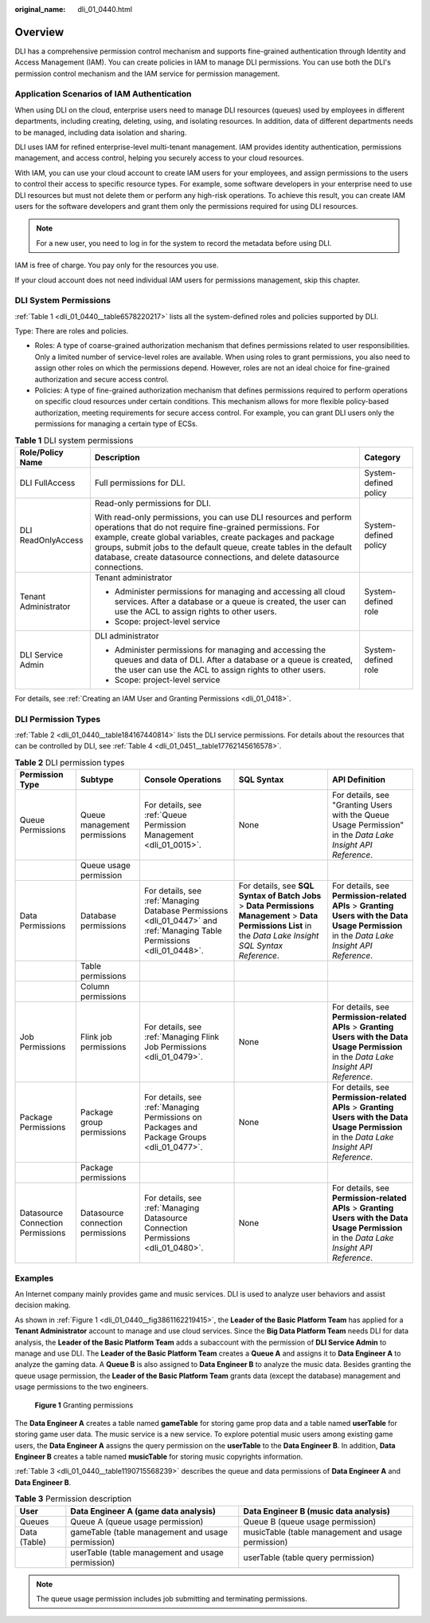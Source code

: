 :original_name: dli_01_0440.html

.. _dli_01_0440:

Overview
========

DLI has a comprehensive permission control mechanism and supports fine-grained authentication through Identity and Access Management (IAM). You can create policies in IAM to manage DLI permissions. You can use both the DLI's permission control mechanism and the IAM service for permission management.

Application Scenarios of IAM Authentication
-------------------------------------------

When using DLI on the cloud, enterprise users need to manage DLI resources (queues) used by employees in different departments, including creating, deleting, using, and isolating resources. In addition, data of different departments needs to be managed, including data isolation and sharing.

DLI uses IAM for refined enterprise-level multi-tenant management. IAM provides identity authentication, permissions management, and access control, helping you securely access to your cloud resources.

With IAM, you can use your cloud account to create IAM users for your employees, and assign permissions to the users to control their access to specific resource types. For example, some software developers in your enterprise need to use DLI resources but must not delete them or perform any high-risk operations. To achieve this result, you can create IAM users for the software developers and grant them only the permissions required for using DLI resources.

.. note::

   For a new user, you need to log in for the system to record the metadata before using DLI.

IAM is free of charge. You pay only for the resources you use.

If your cloud account does not need individual IAM users for permissions management, skip this chapter.

.. _dli_01_0440__section6224422143120:

DLI System Permissions
----------------------

:ref:`Table 1 <dli_01_0440__table6578220217>` lists all the system-defined roles and policies supported by DLI.

Type: There are roles and policies.

-  Roles: A type of coarse-grained authorization mechanism that defines permissions related to user responsibilities. Only a limited number of service-level roles are available. When using roles to grant permissions, you also need to assign other roles on which the permissions depend. However, roles are not an ideal choice for fine-grained authorization and secure access control.
-  Policies: A type of fine-grained authorization mechanism that defines permissions required to perform operations on specific cloud resources under certain conditions. This mechanism allows for more flexible policy-based authorization, meeting requirements for secure access control. For example, you can grant DLI users only the permissions for managing a certain type of ECSs.

.. _dli_01_0440__table6578220217:

.. table:: **Table 1** DLI system permissions

   +-----------------------+-------------------------------------------------------------------------------------------------------------------------------------------------------------------------------------------------------------------------------------------------------------------------------------------------------------------------------------------------+-----------------------+
   | Role/Policy Name      | Description                                                                                                                                                                                                                                                                                                                                     | Category              |
   +=======================+=================================================================================================================================================================================================================================================================================================================================================+=======================+
   | DLI FullAccess        | Full permissions for DLI.                                                                                                                                                                                                                                                                                                                       | System-defined policy |
   +-----------------------+-------------------------------------------------------------------------------------------------------------------------------------------------------------------------------------------------------------------------------------------------------------------------------------------------------------------------------------------------+-----------------------+
   | DLI ReadOnlyAccess    | Read-only permissions for DLI.                                                                                                                                                                                                                                                                                                                  | System-defined policy |
   |                       |                                                                                                                                                                                                                                                                                                                                                 |                       |
   |                       | With read-only permissions, you can use DLI resources and perform operations that do not require fine-grained permissions. For example, create global variables, create packages and package groups, submit jobs to the default queue, create tables in the default database, create datasource connections, and delete datasource connections. |                       |
   +-----------------------+-------------------------------------------------------------------------------------------------------------------------------------------------------------------------------------------------------------------------------------------------------------------------------------------------------------------------------------------------+-----------------------+
   | Tenant Administrator  | Tenant administrator                                                                                                                                                                                                                                                                                                                            | System-defined role   |
   |                       |                                                                                                                                                                                                                                                                                                                                                 |                       |
   |                       | -  Administer permissions for managing and accessing all cloud services. After a database or a queue is created, the user can use the ACL to assign rights to other users.                                                                                                                                                                      |                       |
   |                       | -  Scope: project-level service                                                                                                                                                                                                                                                                                                                 |                       |
   +-----------------------+-------------------------------------------------------------------------------------------------------------------------------------------------------------------------------------------------------------------------------------------------------------------------------------------------------------------------------------------------+-----------------------+
   | DLI Service Admin     | DLI administrator                                                                                                                                                                                                                                                                                                                               | System-defined role   |
   |                       |                                                                                                                                                                                                                                                                                                                                                 |                       |
   |                       | -  Administer permissions for managing and accessing the queues and data of DLI. After a database or a queue is created, the user can use the ACL to assign rights to other users.                                                                                                                                                              |                       |
   |                       | -  Scope: project-level service                                                                                                                                                                                                                                                                                                                 |                       |
   +-----------------------+-------------------------------------------------------------------------------------------------------------------------------------------------------------------------------------------------------------------------------------------------------------------------------------------------------------------------------------------------+-----------------------+

For details, see :ref:`Creating an IAM User and Granting Permissions <dli_01_0418>`.

DLI Permission Types
--------------------

:ref:`Table 2 <dli_01_0440__table184167440814>` lists the DLI service permissions. For details about the resources that can be controlled by DLI, see :ref:`Table 4 <dli_01_0451__table17762145616578>`.

.. _dli_01_0440__table184167440814:

.. table:: **Table 2** DLI permission types

   +-----------------------------------+-----------------------------------+--------------------------------------------------------------------------------------------------------------------------+--------------------------------------------------------------------------------------------------------------------------------------------------------------+--------------------------------------------------------------------------------------------------------------------------------------------+
   | Permission Type                   | Subtype                           | Console Operations                                                                                                       | SQL Syntax                                                                                                                                                   | API Definition                                                                                                                             |
   +===================================+===================================+==========================================================================================================================+==============================================================================================================================================================+============================================================================================================================================+
   | Queue Permissions                 | Queue management permissions      | For details, see :ref:`Queue Permission Management <dli_01_0015>`.                                                       | None                                                                                                                                                         | For details, see "Granting Users with the Queue Usage Permission" in the *Data Lake Insight API Reference*.                                |
   +-----------------------------------+-----------------------------------+--------------------------------------------------------------------------------------------------------------------------+--------------------------------------------------------------------------------------------------------------------------------------------------------------+--------------------------------------------------------------------------------------------------------------------------------------------+
   |                                   | Queue usage permission            |                                                                                                                          |                                                                                                                                                              |                                                                                                                                            |
   +-----------------------------------+-----------------------------------+--------------------------------------------------------------------------------------------------------------------------+--------------------------------------------------------------------------------------------------------------------------------------------------------------+--------------------------------------------------------------------------------------------------------------------------------------------+
   | Data Permissions                  | Database permissions              | For details, see :ref:`Managing Database Permissions <dli_01_0447>` and :ref:`Managing Table Permissions <dli_01_0448>`. | For details, see **SQL Syntax of Batch Jobs** > **Data Permissions Management** > **Data Permissions List** in the *Data Lake Insight SQL Syntax Reference*. | For details, see **Permission-related APIs** > **Granting Users with the Data Usage Permission** in the *Data Lake Insight API Reference*. |
   +-----------------------------------+-----------------------------------+--------------------------------------------------------------------------------------------------------------------------+--------------------------------------------------------------------------------------------------------------------------------------------------------------+--------------------------------------------------------------------------------------------------------------------------------------------+
   |                                   | Table permissions                 |                                                                                                                          |                                                                                                                                                              |                                                                                                                                            |
   +-----------------------------------+-----------------------------------+--------------------------------------------------------------------------------------------------------------------------+--------------------------------------------------------------------------------------------------------------------------------------------------------------+--------------------------------------------------------------------------------------------------------------------------------------------+
   |                                   | Column permissions                |                                                                                                                          |                                                                                                                                                              |                                                                                                                                            |
   +-----------------------------------+-----------------------------------+--------------------------------------------------------------------------------------------------------------------------+--------------------------------------------------------------------------------------------------------------------------------------------------------------+--------------------------------------------------------------------------------------------------------------------------------------------+
   | Job Permissions                   | Flink job permissions             | For details, see :ref:`Managing Flink Job Permissions <dli_01_0479>`.                                                    | None                                                                                                                                                         | For details, see **Permission-related APIs** > **Granting Users with the Data Usage Permission** in the *Data Lake Insight API Reference*. |
   +-----------------------------------+-----------------------------------+--------------------------------------------------------------------------------------------------------------------------+--------------------------------------------------------------------------------------------------------------------------------------------------------------+--------------------------------------------------------------------------------------------------------------------------------------------+
   | Package Permissions               | Package group permissions         | For details, see :ref:`Managing Permissions on Packages and Package Groups <dli_01_0477>`.                               | None                                                                                                                                                         | For details, see **Permission-related APIs** > **Granting Users with the Data Usage Permission** in the *Data Lake Insight API Reference*. |
   +-----------------------------------+-----------------------------------+--------------------------------------------------------------------------------------------------------------------------+--------------------------------------------------------------------------------------------------------------------------------------------------------------+--------------------------------------------------------------------------------------------------------------------------------------------+
   |                                   | Package permissions               |                                                                                                                          |                                                                                                                                                              |                                                                                                                                            |
   +-----------------------------------+-----------------------------------+--------------------------------------------------------------------------------------------------------------------------+--------------------------------------------------------------------------------------------------------------------------------------------------------------+--------------------------------------------------------------------------------------------------------------------------------------------+
   | Datasource Connection Permissions | Datasource connection permissions | For details, see :ref:`Managing Datasource Connection Permissions <dli_01_0480>`.                                        | None                                                                                                                                                         | For details, see **Permission-related APIs** > **Granting Users with the Data Usage Permission** in the *Data Lake Insight API Reference*. |
   +-----------------------------------+-----------------------------------+--------------------------------------------------------------------------------------------------------------------------+--------------------------------------------------------------------------------------------------------------------------------------------------------------+--------------------------------------------------------------------------------------------------------------------------------------------+

Examples
--------

An Internet company mainly provides game and music services. DLI is used to analyze user behaviors and assist decision making.

As shown in :ref:`Figure 1 <dli_01_0440__fig3861162219415>`, the **Leader of the Basic Platform Team** has applied for a **Tenant Administrator** account to manage and use cloud services. Since the **Big Data Platform Team** needs DLI for data analysis, the **Leader of the Basic Platform Team** adds a subaccount with the permission of **DLI Service Admin** to manage and use DLI. The **Leader of the Basic Platform Team** creates a **Queue A** and assigns it to **Data Engineer A** to analyze the gaming data. A **Queue B** is also assigned to **Data Engineer B** to analyze the music data. Besides granting the queue usage permission, the **Leader of the Basic Platform Team** grants data (except the database) management and usage permissions to the two engineers.

.. _dli_01_0440__fig3861162219415:

.. figure:: /_static/images/en-us_image_0206789784.png
   :alt: **Figure 1** Granting permissions

   **Figure 1** Granting permissions

The **Data Engineer A** creates a table named **gameTable** for storing game prop data and a table named **userTable** for storing game user data. The music service is a new service. To explore potential music users among existing game users, the **Data Engineer A** assigns the query permission on the **userTable** to the **Data Engineer B**. In addition, **Data Engineer B** creates a table named **musicTable** for storing music copyrights information.

:ref:`Table 3 <dli_01_0440__table1190715568239>` describes the queue and data permissions of **Data Engineer A** and **Data Engineer B**.

.. _dli_01_0440__table1190715568239:

.. table:: **Table 3** Permission description

   +--------------+---------------------------------------------------+----------------------------------------------------+
   | User         | Data Engineer A (game data analysis)              | Data Engineer B (music data analysis)              |
   +==============+===================================================+====================================================+
   | Queues       | Queue A (queue usage permission)                  | Queue B (queue usage permission)                   |
   +--------------+---------------------------------------------------+----------------------------------------------------+
   | Data (Table) | gameTable (table management and usage permission) | musicTable (table management and usage permission) |
   +--------------+---------------------------------------------------+----------------------------------------------------+
   |              | userTable (table management and usage permission) | userTable (table query permission)                 |
   +--------------+---------------------------------------------------+----------------------------------------------------+

.. note::

   The queue usage permission includes job submitting and terminating permissions.
